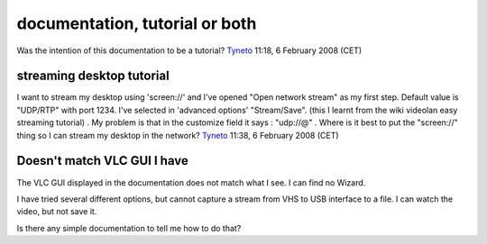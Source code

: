 documentation, tutorial or both
===============================

Was the intention of this documentation to be a tutorial? `Tyneto <User:Tyneto>`__ 11:18, 6 February 2008 (CET)

streaming desktop tutorial
--------------------------

I want to stream my desktop using 'screen://' and I've opened "Open network stream" as my first step. Default value is "UDP/RTP" with port 1234. I've selected in 'advanced options' "Stream/Save". (this I learnt from the wiki videolan easy streaming tutorial) . My problem is that in the customize field it says : "udp://@" . Where is it best to put the "screen://" thing so I can stream my desktop in the network? `Tyneto <User:Tyneto>`__ 11:38, 6 February 2008 (CET)

Doesn't match VLC GUI I have
----------------------------

The VLC GUI displayed in the documentation does not match what I see. I can find no Wizard.

I have tried several different options, but cannot capture a stream from VHS to USB interface to a file. I can watch the video, but not save it.

Is there any simple documentation to tell me how to do that?
